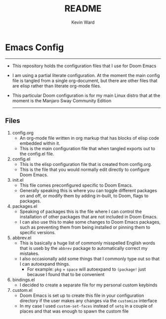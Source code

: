 #+title: README
#+author: Kevin Ward

* Emacs Config
-----
+ This repository holds the configuration files that I use for Doom Emacs
+ I am using a partial literate configuration. At the moment the main config file is tangled from a single org-document, but there are other files that are elisp rather than literate org-mode files.
+ This particular Doom configuration is for my main Linux distro that at the moment is the Manjaro Sway Community Edition
  -----
** Files
1) config.org
   - An org-mode file written in org markup that has blocks of elisp code embedded within it.
   - This is the main configuration file that when tangled exports out to the config.el file.
2) config.el
   - This is the elisp configuration file that is created from config.org.
   - This is the file that you would normally edit directly to configure Doom Emacs.
3) init.el
   - This file comes preconfigured specific to Doom Emacs.
   - Generally speaking this is where you can toggle different packages on and off, or modify them by adding in-built, to Doom, flags to packages.
4) packages.el
   - Speaking of packages this is the file where I can control the installation of other packages that are not included in Doom Emacs.
   - I can also use this to make some changes to Doom Emacs packages, such as preventing them from being installed or pinning them to specific versions.
5) abbrev.el
   - This is basically a huge list of commonly misspelled English words that is useb by the ~abbrev~ package to automatically correct my mistakes.
   - I also occasionally add some things that I commonly type out so that I can autoexpand things.
     - For example:
       ~pkg~ + ~space~ will autoexpand to ~(package!~ just because I found that to be convenient
6) bindings.el
   - I decided to create a separate file for my personal custom keybinds
7) custom.el
   - Doom Emacs is set up to create this file in your configuration directory if the user makes any changes via the ~customize~ interface
   - In my case I used ~custom-set-faces~ instead of ~setq~ in a couple of places and that was enough to spawn the custom file
